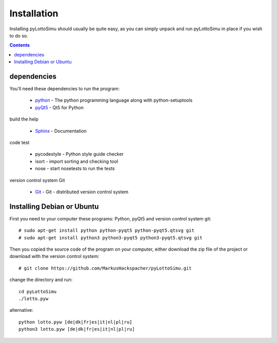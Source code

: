 Installation
============

Installing pyLottoSimu should usually be quite easy, as you can simply unpack
and run pyLottoSimu in place if you wish to do so.

.. contents::


dependencies
------------

You'll need these dependencies to run the program:

 * `python <http://www.python.org>`_ - The python programming language along with python-setuptools
 * `pyQt5 <http://www.riverbankcomputing.com/software/pyqt/download5>`_ - Qt5 for Python

build the help

 * `Sphinx <http://sphinx-doc.org/>`_ - Documentation

code test

 * pycodestyle - Python style guide checker
 * isort - import sorting and checking tool
 * nose - start nosetests to run the tests

version control system Git

 * `Git <https://git-scm.com/>`_ - Git - distributed version control system


Installing Debian or Ubuntu
---------------------------

First you need to your computer these programs: Python, pyQt5 and version control system git::

    # sudo apt-get install python python-pyqt5 python-pyqt5.qtsvg git
    # sudo apt-get install python3 python3-pyqt5 python3-pyqt5.qtsvg git

Then you copied the source code of the program on your computer,
either download the zip file of the project or download with the version control system::

    # git clone https://github.com/MarkusHackspacher/pyLottoSimu.git

change the directory and run::

    cd pyLottoSimu
    ./lotto.pyw

alternative::

    python lotto.pyw [de|dk|fr|es|it|nl|pl|ru]
    python3 lotto.pyw [de|dk|fr|es|it|nl|pl|ru]


